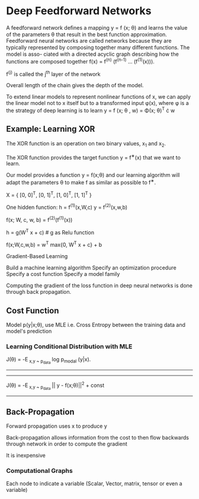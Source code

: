 * Deep Feedforward Networks
A feedforward network deﬁnes a mapping y = f (x; \theta) and learns the 
value of the parameters \theta that result in the best function 
approximation. Feedforward neural networks are called networks 
because they are typically represented by composing together many 
diﬀerent functions. The model is asso- ciated with a directed 
acyclic graph describing how the functions are composed together  
f(x) = f^(n) (f^(n-1) ... (f^(1)(x))). 

f^(j) is called the j^th layer of the network

Overall length of the chain gives the depth of the model.


To extend linear models to represent nonlinear functions of x, we 
can apply the linear model not to x itself but to a transformed 
input \phi(x), where \phi is a the strategy of deep learning is to learn 
y = f (x; \theta , w) = \Phi(x; \theta)^T \cdot w

** Example: Learning XOR 
The XOR function is an operation on two binary values, x_1 and 
x_2. 

The XOR function provides the target function y = f^{∗}(x) that we 
want to learn. 

Our model provides a function y = f(x;\theta) and our learning 
algorithm will adapt the parameters \theta to make f as similar as 
possible to f^{∗}. 

X = {
     [0, 0]^T,
     [0, 1]^T, 
     [1, 0]^T,  
     [1, 1]^T 
            }

            
One hidden function:
 h = f^(1)(x,W,c)
 y = f^(2)(x,w,b)
 
f(x; W, c, w, b) = f^(2)(f^(1)(x))

h = g(W^T x + c) # g as Relu function 

f(x;W,c,w,b) = w^T max{0, W^T x + c} + b



Gradient-Based Learning

Build a machine learning algorithm
Specify an optimization procedure
Specify a cost function
Specify a model family

Computing the gradient of the loss function 
in deep neural networks is done through back 
propagation.

**  Cost Function


Model p(y|x;\theta), use MLE
i.e. Cross Entropy between the training data and 
model's prediction



***   Learning Conditional Distribution with MLE

J(\theta) = -_{}E_{  x,y ~ p_data   } log p_modal (y|x).

----------------------------------------
----------------------------------------

J(\theta) = -_{}E_{  x,y ~ p_data   } || y - f(x;\theta)||^2 + const


----------------------------------------

**  Back-Propagation 
Forward propagation uses x to produce \hat y

Back-propagation allows information from the
cost to then flow backwards through network 
in order to compute the gradient

It is inexpensive

*** Computational Graphs

Each node to indicate a variable (Scalar, 
Vector, matrix, tensor or even a variable)




